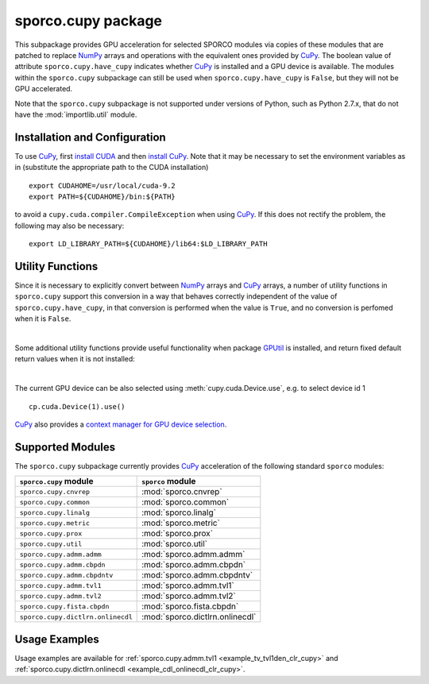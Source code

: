 .. py:module:: sporco.cupy

.. _cupy_package:

sporco.cupy package
===================

This subpackage provides GPU acceleration for selected SPORCO modules via copies of these modules that are patched to replace `NumPy <http://www.numpy.org/>`__ arrays and operations with the equivalent ones provided by `CuPy <https://cupy.chainer.org/>`__. The boolean value of attribute ``sporco.cupy.have_cupy`` indicates whether `CuPy <https://cupy.chainer.org/>`__ is installed and a GPU device is available. The modules within the ``sporco.cupy`` subpackage can still be used when ``sporco.cupy.have_cupy`` is ``False``, but they will not be GPU accelerated.

Note that the ``sporco.cupy`` subpackage is not supported under versions of Python, such as Python 2.7.x, that do not have the :mod:`importlib.util` module.


.. seealso::

   NumPy/CuPy compatibility
      `Table
      <https://docs-cupy.chainer.org/en/latest/reference/comparison.html>`__
      of NumPy functions that are implemented in CuPy


Installation and Configuration
~~~~~~~~~~~~~~~~~~~~~~~~~~~~~~

To use `CuPy <https://cupy.chainer.org/>`_, first `install CUDA <http://docs.nvidia.com/cuda/index.html#installation-guides>`_ and then `install CuPy <https://docs-cupy.chainer.org/en/stable/install.html#install-cupy/>`_. Note that it may be necessary to set the environment variables as in (substitute the appropriate path to the CUDA installation)

::

   export CUDAHOME=/usr/local/cuda-9.2
   export PATH=${CUDAHOME}/bin:${PATH}

to avoid a ``cupy.cuda.compiler.CompileException`` when using `CuPy <https://cupy.chainer.org/>`_. If this does not rectify the problem, the following may also be necessary:

::

   export LD_LIBRARY_PATH=${CUDAHOME}/lib64:$LD_LIBRARY_PATH



Utility Functions
~~~~~~~~~~~~~~~~~

Since it is necessary to explicitly convert between `NumPy <http://www.numpy.org/>`__ arrays and `CuPy <https://cupy.chainer.org/>`__ arrays, a number of utility functions in ``sporco.cupy`` support this conversion in a way that behaves correctly independent of the value of ``sporco.cupy.have_cupy``, in that conversion is performed when the value is ``True``, and no conversion is perfomed when it is ``False``.


.. np:function:: array_module(*args)

   Get the array module (``numpy`` or ``cupy``) of the array argument. This
   function is an alias for :func:`cupy.get_array_module`.


.. np:function:: np2cp(u)

   Convert a ``numpy`` ndarray to a ``cupy`` array. This function is an alias
   for :func:`cupy.asarray`


.. np:function:: cp2np(u)

   Convert a ``cupy`` array to a ``numpy`` ndarray. This function is an alias
   for :func:`cupy.asnumpy`


.. np:function:: cupy_wrapper(func)

   A wrapper function that converts ``numpy`` ndarray arguments to ``cupy``
   arrays, and convert any ``cupy`` arrays returned by the wrapped function
   into ``numpy`` ndarrays.




|

Some additional utility functions provide useful functionality when package `GPUtil <https://github.com/anderskm/gputil>`__ is installed, and return fixed default return values when it is not installed:


.. np:function:: gpu_info()

   Return a list of namedtuples representing attributes of each GPU
   device. Returns an empty list if
   `GPUtil <https://github.com/anderskm/gputil>`_ is not installed.


.. np:function:: gpu_load(wproc=0.5, wmem=0.5)

   Return a list of namedtuples representing the current load for
   each GPU device. The processor and memory loads are fractions
   between 0 and 1. The weighted load represents a weighted average
   of processor and memory loads using the parameters `wproc` and
   `wmem` respectively. Returns an empty list if
   `GPUtil <https://github.com/anderskm/gputil>`_ is not installed.


.. np:function:: device_by_load(wproc=0.5, wmem=0.5)

   Get a list of GPU device ids ordered by increasing weighted
   average of processor and memory load. Returns an empty list if
   `GPUtil <https://github.com/anderskm/gputil>`_ is not installed.


.. np:function:: select_device_by_load(wproc=0.5, wmem=0.5)

   Set the current device for cupy as the device with the lowest
   weighted average of processor and memory load. Returns 0 if
   `GPUtil <https://github.com/anderskm/gputil>`_ is not installed.


.. np:function:: available_gpu(*args, **kwargs)

   Get the device id for an available GPU when multiple GPUs are installed.
   This function is an alias for ``GPUtil.getAvailable``. Returns 0 if
   `GPUtil <https://github.com/anderskm/gputil>`_ is not installed.


|

The current GPU device can be also selected using :meth:`cupy.cuda.Device.use`, e.g. to select device id 1

::

   cp.cuda.Device(1).use()

`CuPy <https://docs-cupy.chainer.org/en/stable/index.html>`__ also provides a `context manager for GPU device selection <https://docs-cupy.chainer.org/en/stable/tutorial/basic.html#current-device>`__.



Supported Modules
~~~~~~~~~~~~~~~~~

The ``sporco.cupy`` subpackage currently provides `CuPy <https://cupy.chainer.org/>`_ acceleration of the following standard ``sporco`` modules:

=================================  ===============================
``sporco.cupy`` module             ``sporco`` module
=================================  ===============================
``sporco.cupy.cnvrep``             :mod:`sporco.cnvrep`
``sporco.cupy.common``             :mod:`sporco.common`
``sporco.cupy.linalg``             :mod:`sporco.linalg`
``sporco.cupy.metric``             :mod:`sporco.metric`
``sporco.cupy.prox``               :mod:`sporco.prox`
``sporco.cupy.util``               :mod:`sporco.util`
``sporco.cupy.admm.admm``          :mod:`sporco.admm.admm`
``sporco.cupy.admm.cbpdn``         :mod:`sporco.admm.cbpdn`
``sporco.cupy.admm.cbpdntv``       :mod:`sporco.admm.cbpdntv`
``sporco.cupy.admm.tvl1``          :mod:`sporco.admm.tvl1`
``sporco.cupy.admm.tvl2``          :mod:`sporco.admm.tvl2`
``sporco.cupy.fista.cbpdn``        :mod:`sporco.fista.cbpdn`
``sporco.cupy.dictlrn.onlinecdl``  :mod:`sporco.dictlrn.onlinecdl`
=================================  ===============================


Usage Examples
~~~~~~~~~~~~~~

Usage examples are available for :ref:`sporco.cupy.admm.tvl1 <example_tv_tvl1den_clr_cupy>` and :ref:`sporco.cupy.dictlrn.onlinecdl <example_cdl_onlinecdl_clr_cupy>`.

